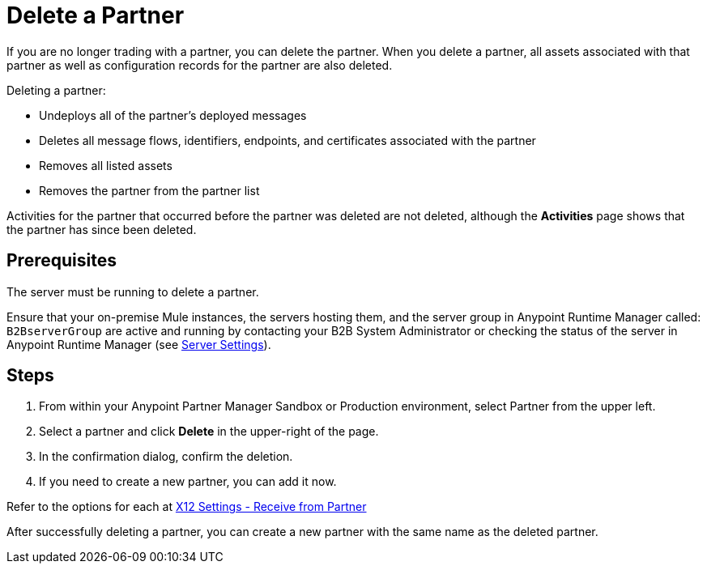 = Delete a Partner

If you are no longer trading with a partner, you can delete the partner. When you delete a partner, all assets associated with that partner as well as configuration records for the partner are also deleted. 

Deleting a partner:

* Undeploys all of the partner's deployed messages
* Deletes all message flows, identifiers, endpoints, and certificates associated with the partner
* Removes all listed assets
* Removes the partner from the partner list

Activities for the partner that occurred before the partner was deleted are not deleted, although the *Activities* page shows that the partner has since been deleted.

== Prerequisites

The server must be running to delete a partner. 

Ensure that your on-premise Mule instances, the servers hosting them, and the server group in Anypoint Runtime Manager called: `B2BserverGroup` are active and running by contacting your B2B System Administrator or checking the status of the server in Anypoint Runtime Manager (see https://docs.mulesoft.com/runtime-manager/servers-settings[Server Settings]).

== Steps

. From within your Anypoint Partner Manager Sandbox or Production environment, select Partner from the upper left.
. Select a partner and click *Delete* in the upper-right of the page.
. In the confirmation dialog, confirm the deletion. 
. If you need to create a new partner, you can add it now.

Refer to the options for each at xref:x12-receive-read-settings.adoc[X12 Settings - Receive from Partner]

After successfully deleting a partner, you can create a new partner with the same name as the deleted partner.